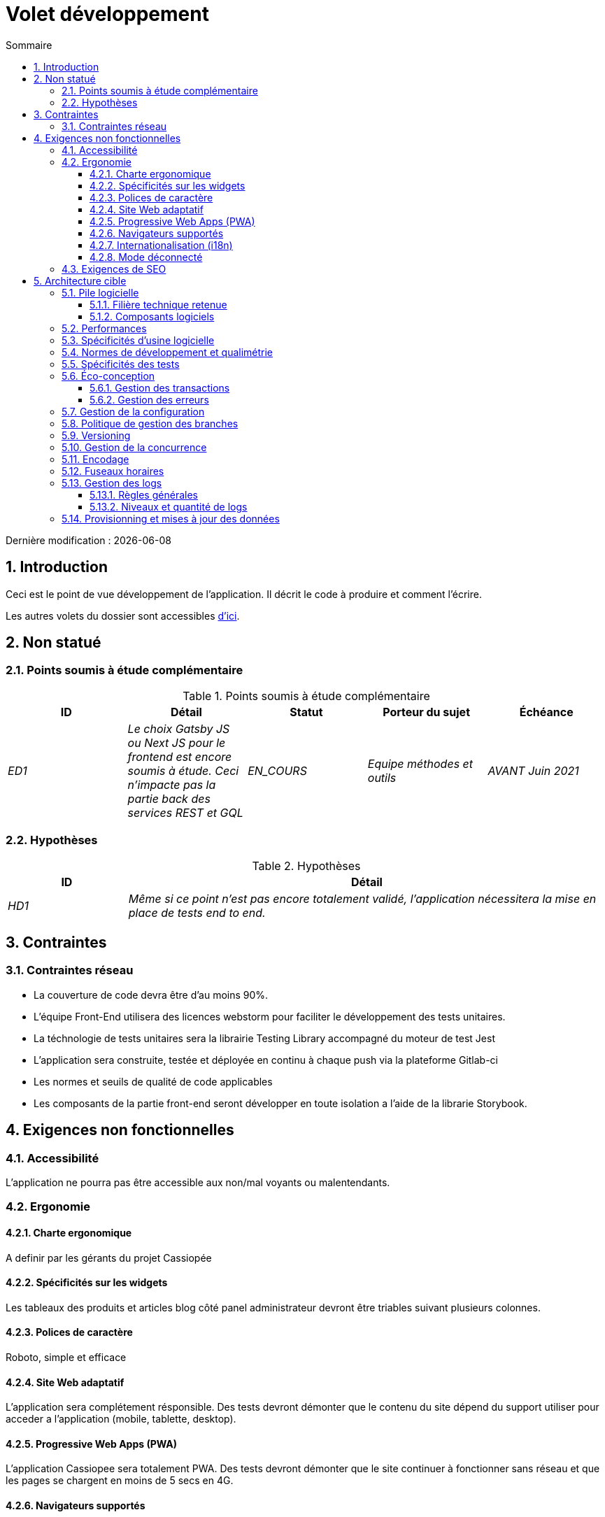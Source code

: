 = Volet développement
:sectnumlevels: 4
:toclevels: 4
:sectnums: 4
:toc: left
:icons: font
:toc-title: Sommaire

Dernière modification : {docdate}

== Introduction

Ceci est le point de vue développement de l’application. Il décrit le code à produire et comment l'écrire.

Les autres volets du dossier sont accessibles link:./README.adoc[d'ici].

== Non statué

=== Points soumis à étude complémentaire

.Points soumis à étude complémentaire
[cols="e,e,e,e,e"]
|====
|ID|Détail|Statut|Porteur du sujet  | Échéance

|ED1
|Le choix Gatsby JS ou Next JS pour le frontend est encore soumis à étude. Ceci n’impacte pas la partie back des services REST et GQL
|EN_COURS
|Equipe méthodes et outils
|AVANT Juin 2021

|====


=== Hypothèses

.Hypothèses
[cols="1e,4e"]
|====
|ID|Détail

|HD1
|Même si ce point n’est pas encore totalement validé, l’application nécessitera la mise en place de tests end to end.
|====

== Contraintes

=== Contraintes réseau
* La couverture de code devra être d'au moins 90%.
* L'équipe Front-End utilisera des licences webstorm pour faciliter le développement des tests unitaires.
* La téchnologie de tests unitaires sera la librairie Testing Library accompagné du moteur de test Jest
* L'application sera construite, testée et déployée en continu à chaque push via la plateforme Gitlab-ci
* Les normes et seuils de qualité de code applicables
* Les composants de la partie front-end seront développer en toute isolation a l'aide de la librarie Storybook.

== Exigences non fonctionnelles

=== Accessibilité

L'application ne pourra pas être accessible aux non/mal voyants ou malentendants.

=== Ergonomie

==== Charte ergonomique
A definir par les gérants du projet Cassiopée

==== Spécificités sur les widgets
Les tableaux des produits et articles blog côté panel administrateur devront être triables suivant plusieurs colonnes.

==== Polices de caractère
Roboto, simple et efficace

==== Site Web adaptatif

L'application sera complétement résponsible. Des tests devront démonter que le contenu du site dépend du support utiliser pour acceder a l'application (mobile, tablette, desktop).

==== Progressive Web Apps (PWA)

L'application Cassiopee sera totalement PWA. Des tests devront démonter que le site continuer à fonctionner sans réseau et que les pages se chargent en moins de 5 secs en 4G.


==== Navigateurs supportés

L’application Z vise le public le plus large et doté de systèmes raisonnablement anciens et devra donc supporter : Firefox 6+, Chrome 8+, Opera 8+, IE 10, Edge.

==== Internationalisation (i18n)

L’IHM X sera traduite en 25 langues dont certaines langues asiatiques et l’arabe.

Les formats de dates et autres champs de saisie devront être parfaitement localisés pour un confort maximal de l’utilisateur.

==== Mode déconnecté

L'application mobile sera en mode PWA, entièrement écrite en HTML5 avec local storage pour stocker les données de la journée dans le navigateur.

=== Exigences de SEO

L'application devra être développer avec la technologie JamStack ( gatsby JS ou Next JS), dans le but de fournir le meilleur référencement possible.

== Architecture cible

=== Pile logicielle

==== Filière technique retenue

Utilisation de Reacts.js à titre expérimental au sein de l'organisation.

==== Composants logiciels

====

.pile logicielle
[cols="1e,4e,1e"]
|====
|Librairie|Rôle|Version

|React JS
|Framework JS de présentation
|17.0.2

|====
====

=== Performances

IMPORTANT: Voir les exigences MOA dans le link:./volet-architecture-dimensionnement.adoc[volet dimmensionnement].

Coté Frontend :

* Limiter la complexité des CSS (sélecteurs ou fonctions en particulier)
* Utiliser un profiler (comme celui de Chrome)
* Privilégier les appels asynchrones

Coté Backend :

* S'assurer que la pagination serveur va bien jusqu'à la base de donnée (`LIMIT`, `OFFSET`).
* Ne pas mettre en place de contraintes inutiles en base de données.
* Limiter le nombre de jointures et les relations many-to-many.
* Dans des cas de grosses volumétries, étudier les solutions de partitionnement de tables.
* Ne pas oublier d'ajouter tous les index nécessaires, utiliser l'analyse du plan d'exécution pour vérifier qu'il n'y a pas de full scans.
* Attention aux fonctions SQL qui 'cassent' les index (comme  `UPPER()`). Privilégier les traitements coté code backend si possible.
* Activer les logs de requêtes (exemple Hibernate : `org.hibernate.SQL=DEBUG`,`-Dhibernate.generate_statistics=true`) et vérifier les equêtes SQL et leur nombre (pour détecter en particulier le problème du https://stackoverflow.com/questions/97197/what-is-the-n1-selects-problem-in-orm-object-relational-mapping[SELECT N+1], très courant).
* Disposer même sur poste de travail d'un jeu de donnée minimal (une centaine d'enregistrement).
* Vérifier avec un profiler (comme JVisualVM en Java) la consommation mémoire pour détecter les fuites ou les surconsommations.
* Vérifier qu'il n'y a pas de fuite de threads ou de deadlocks en comptant le nombre de threads actifs.
* Stresser les API _a minima_ (avec des injecteurs comme Jmeter ou K6) et via une rampe progressive.
* Traquer les IO (des millions de fois plus lents que des accès mémoire).
* ...

Frontend et backend :

* Toute ressource (taille de chaine, nombre d'appel sur une durée, ...) doit systématiquement être bornée par une limite (pas d'open bar).
* Vérifier que la taille des requêtes HTTP reste en dessous de quelques dizaines de Kio (hors GET sur fichiers). Utiliser la <<Tri et Pagination,pagination cliente et serveur>>.
* Traquer le bavardage réseau : grouper les requêtes quand possible (il faut trouver un compromis avec la règle précédente). S'aider de la règle ‘S’ de SOLID (Segregation Interface).
* Prévoir des endpoints multivalués (exemple: `GET /personnes?list=id1,id2,...`) pour récupérer plusieurs éléments à la fois
(doit se concrétiser par un seul `SELECT WHERE .. IN` dans la requête finale, pas une boucle dans le code !)



WARNING: Ne pas tomber à l'inverse dans l'optimisation prématurée "source de tous les problèmes" selon Donald Knuth. Ecrire le code le plus simple possible et suivre un bon design, ne l'optimiser qu’ensuite.
N'optimiser que si cela vaut le coût (loi de Pareto). Commencer par les optimisations les plus significatives et ne pas perdre son temps à grappiller des microsecondes voire nanosecondes.


=== Spécificités d’usine logicielle

Les jobs GITLAB produiront le logiciel sous forme de containers Docker si  tous les TU sont passants. Les tests d'intégration seront ensuite exécutés sur ce container. Si tous les tests d’intégration et BDD sont passants, l'image Docker est releasée dans Nexus.

=== Normes de développement et qualimétrie

Les langues utilisées pour le code seront le français pour les termes fonctionnels (il est impératif d'utiliser les termes métiers comme préconisé par le DDD) et l'anglais pour les termes techniques génériques.

=== Spécificités des tests

* ce projet sera couvert en plus des TU et tests d’intégration car des tests d'acceptance BDD (Behavioral Driven Development) en technologie JBehave + Serenity.


* ce projet sera développé en TDD (Test Driven Dvelopement)
====

Types de tests

.Types de tests
[cols='2s,1,1,1,1,4a']
|====
|Type de test | Temps à investir | Manuel ou automatisé ? | Type de module ciblé | Taux de Couverture visée | Détail

|TU
|Très élevé
|Automatisé
|Backend et Frontend
|env. 90%
|Format TDD : spécifications de comportements des classes et méthodes

|Spécifications exécutables
|Très élevé
|Automatisé
|Api
|env. 100% pour les classes du domaine
|Mode bouchonné.

|Tests de contrats
|Faible
|Automatisé
|Liens UI/API
|env. 100% du code appelant coté UI et des contrôleurs Spring coté API
|Teste la non régression des échanges lors de l'appel des opérations des API REST (principe CDC=Consumer-Driven Contract) via les outils Pact et pact-react-consumer.

|Tests d'architecture
|Très faible
|Automatisé
|API et batchs
|N/A, 100% du code est validé par l'outil
|En particulier, ces tests simples à écrire vérifieront le respect des règles de l'architecture hexagonale. Utilisation du framework de test ArchUnit.

|TI (tests d'intégration)
|Faible
|Automatisé
|Composants appelant des systèmes externes (bases de données, API...)
|50 à 60%
|Chaque TI ne doit tester qu'un seul système externe à la fois

|E2E (tests bout en bout)
|Faible
|Automatisé
|UI
|30%, cas nominaux (happy path)
|Ecrits en Cypress. Ils seront limités à un rôle de smoke tests (détection de problèmes grossiers). Ces tests ne seront pas bouchonnés mais seront effectués sur chaîne de liaison instanciée de bout en bout. Pour éviter le travail inutile, ces tests seront faits au niveau de features entières, pas forcément à chaque sprint. Ces tests feront office également de tests système puisqu'ils solliciteront un maximum de modules débouchonnés.

|Tests de performance
|Faible (hors campagnes de performance dédiées)
|Automatisé
|API critiques
|20%
|Possiblement automatisés en CI en DEV mais également lancé manuellement par les développeurs

|Tests d'accessibilité
|Moyenne
|Automatisé + manuel
|UI
|50%
|Tests Axe-Core lancés en CI à compléter d'un audit manuel

|Tests de sécurité
|Moyenne
|Manuel
|Tous
|Faible, uniquement sur les fonctions sensibles
|Audit à prévoir

|Tests système
|Faible
|Manuels
|UI et batchs
|10%
|Tests menés par l'équipe de développement couvrant des scénarios fonctionnels complets. Le but
est ici de tester le fonctionnement de l'ensemble des modules (ce qui n'est pas automatisable) et de
détecter un maximum de bugs avant les tests d'UAT.

|Tests UAT (acceptance)
|Moyenne
|Manuels
|UI, batchs lancé à la main
|de 30% à 80% selon le nombre de scénarios prévus
|Tests menés en recette par la MOA sur environnement non bouchonné avec des cahiers de tests. Tests d'acceptance de bout n bout (on suit un cahier de tests avec les cas nominaux), Tests exploratoires (on tente toutes les combinatoires possibles avec un guidage minimal dans le cahier de test)
|====
====

=== Éco-conception

* Le processus gulp de construction de l'application appliquera une réduction de taille des images via le plugin imagemin-pngcrush.
* Des tests de robustesse courant sur plusieurs jours seront effectués sur l’application mobile après chaque optimisation pour évaluer la consommation énergétique de l'application.
* Les campagnes de performance intégreront une analyse fine de la consommation de bande passante et en cycles CPU même si les exigences en temps de réponses sont couvertes, ceci pour identifier des optimisations permettant de répondre aux exigences d'éco-conception si elles ne sont pas atteintes.

==== Gestion des transactions
Nos ressources étant transactionnelles (services REST/GQL), il est autoriser d'appeler deux services en mise à jour de façon synchrone.

==== Gestion des erreurs
Les erreurs techniques (imprévues) comme le timeout à un appel de service REST sont catchées au plus haut niveau de l'application (via un ErrorHandler). Toutes ses informations sont loguées avec la stack-trace complète mais l'appelant ne doit recupérer que le code erreur générique XYZ sans la stack-trace (pour raison de sécurité).

=== Gestion de la configuration

La configuration sera injectée au lancement (non modifiable à chaud) via des variables d'environnements fournies dans le décripteur de déploiement Kubernetes.

=== Politique de gestion des branches

* La politique générale adoptée est la https://trunkbaseddevelopment.com/[TBD] (Trunk-Based Development)
* La branche principale est `develop`. Il s'agit d'une branche protégée vers laquelle il n'est pas possible pousser de commits.
* Tout commit devra faire l'objet d'une Merge Request avant intégration dans `develop`. Les critères de qualité (évalués de façon automatique lors de l'intégration continue) devront être atteints pour que le commit soit intégré.
* Chaque fonctionnalité, refactoring significatif ou bugfix sera donc réalisé sur une branche topic dédiée.
* Une branche de maintenance sera tirée sur chaque tag de version x.y. Seuls les bugfixs seront mergés dans les branches de maintenance depuis `develop` via des `cherry-pick`.

=== Versioning

* D'une façon générale, toute ressource non dérivée (source, outil, script de ci-cd, template, DDL de base de données, ...) doit être versionnée.
* Les modules seront versionnés suivant la numérotation `x.y.z` (`<majeur).<évolution>.<fix>`)
* Les librairies seront versionnées suivant la même numérotation que les modules mais la valeur `x` sera incrémentée lors de toute montée de version cassant la compatibilité ascendante (principe du Semantic Versioning).
* La version logique globale du projet sera : `<lot>.<no sprint>.<déploiement>`

=== Gestion de la concurrence

Tous les controllers seront en scope singleton et ne doivent donc en aucun cas stocker d'état dans leurs attributs pour éviter des race conditions.


=== Encodage

Le seul encodage autorisé dans tous les modules et composants techniques est l'UTF-8. L'utilisation de l'ISO-8859-1, CP-1252 ou de tout autre encodage est formellement proscrit. Ceci comprend le paramétrage des serveurs d'application (Node, Tomcat...), des sources, des bases de données et des fichiers.

=== Fuseaux horaires

Les dates et date-heures seront stockées en base de données comme epoch millis au format entier long. Dans le cas des dates, on stockera l'epoch millis à 12:00 UTC (et pas 00:00, trop proche du jour précédent, risque de bug).

=== Gestion des logs

NOTE: Les aspects d'infrastructure de logs sont détaillés dans link:./volet-architecture-infrastructure.adoc#_logs[le volet infrastructure].

==== Règles générales

* Ne pas laisser de logs de développement dans le code (exemple : `console.log("entrée dans méthode x")` ou `e.printStackTrace()`)
* Penser à utiliser des chaînes de caractère discriminantes (exemple : code erreur) pour faciliter le filtrage dans l'outil de recherche de logs.
* Toujours fournir des identifiants d'entités permettant de retrouver l'objet concerné
* Utiliser des identifiant de corrélation entre tiers (exemple : id de traitement générée coté client en JS, passée au serveur)
* Eviter les calculs coûteux (exemple: beaucoup de concaténations) et utiliser des blocs conditionnels (exemple en JavaScript :
```java
if (isDebugEnabled){
   console.log(a+b+c)
}
```

==== Niveaux et quantité de logs

====

.Niveaux logs
[cols='1,3,1,1']
|====
|Niveau de gravité |Contexte d'utilisation | Volume indicatif | Environnent

|DEBUG
|En environnement de développement, il permet d'afficher les valeurs de variables, E/S de méthodes etc..
|Max quelques Mio / minute
|DEV, Recette. Interdit en PROD sauf demande expresse du projet

|INFO
|Début/fin d'un batch ou d'un appel, chargement d'une nouvelle propriété. Peut être utilisé sous forme condensée pour les appels de service (logging d'un appel et de son contexte). C'est le niveau de prolixité utilisé pour la métrologie.
|Max 10 logs / sec, quelques Kio / minute
|Tous

|WARN
|Tous les messages d'avertissement sur les informations fonctionnelles inattendues
|Pas de limites mais ne pas en abuser et y positionner un maximum de détail de contexte
|Tous

|ERROR
|Toutes les erreurs qui n'empêchent pas à l'application de fonctionner.
|Pas de limites. Positionner un maximum de détail de contexte
|Tous

|FATAL
|Toutes les erreurs bloquantes pour l'application (problème d'accès BDD, HTTP  404 ou 500). Positionner un maximum de détail de contexte. Penser à bien logger ces erreurs sur un appender console au cas où l'écriture sur FS serait impossible (disque plein). Penser que lors d'une erreur fatale, l'écriture même du log est sujette à caution (par exemple en cas de dépassement mémoire).
|Pas de limites.
|Tous
|====

====

=== Provisionning et mises à jour des données
Nous utiliserons LiquiBase embarqué dans les war pour créer et mettre à jour les DDL de la base. Il n'y aura donc pas de scripts SQL à lancer, les requêtes nécessaires seront effectuées directement par l'application lors de son démarrage.
